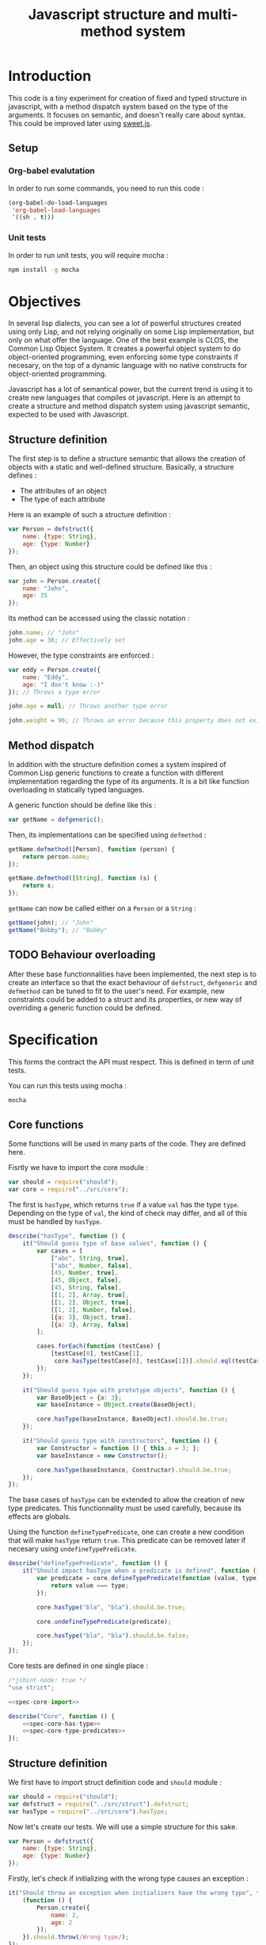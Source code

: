 #+title: Javascript structure and multi-method system

* Introduction

  This code is a tiny experiment for creation of fixed and typed
  structure in javascript, with a method dispatch system based on the
  type of the arguments. It focuses on semantic, and doesn't really
  care about syntax. This could be improved later using [[https://github.com/mozilla/sweet.js/][sweet.js]].

** Setup

*** Org-babel evalutation

    In order to run some commands, you need to run this code :

    #+begin_src emacs-lisp
      (org-babel-do-load-languages
       'org-babel-load-languages
       '((sh . t)))
    #+end_src


*** Unit tests

    In order to run unit tests, you will require mocha :

    #+begin_src sh
      npm install -g mocha
    #+end_src

* Objectives

  In several lisp dialects, you can see a lot of powerful structures
  created using only Lisp, and not relying originally on some Lisp
  implementation, but only on what offer the language. One of the best
  example is CLOS, the Common Lisp Object System. It creates a
  powerful object system to do object-oriented programming, even
  enforcing some type constraints if necesary, on the top of a dynamic
  language with no native constructs for object-oriented programming.

  Javascript has a lot of semantical power, but the current trend is
  using it to create new languages that compiles ot javascript. Here
  is an attempt to create a structure and method dispatch system using
  javascript semantic, expected to be used with Javascript.

** Structure definition

   The first step is to define a structure semantic that allows the
   creation of objects with a static and well-defined
   structure. Basically, a structure defines :

   - The attributes of an object
   - The type of each attribute

   Here is an example of such a structure definition :

   #+begin_src javascript :tangle no
     var Person = defstruct({
         name: {type: String},
         age: {type: Number}
     });
   #+end_src

   Then, an object using this structure could be defined like this :

   #+begin_src javascript
     var john = Person.create({
         name: "John",
         age: 35
     });
   #+end_src

   Its method can be accessed using the classic notation :

   #+begin_src javascript
     john.name; // "John"
     john.age = 36; // Effectively set
   #+end_src

   However, the type constraints are enforced :

   #+begin_src javascript
     var eddy = Person.create({
         name: "Eddy",
         age: "I don't know :-)"
     }); // Throws a type error

     john.age = null; // Throws another type error

     john.weight = 96; // Throws an error because this property does not exist
   #+end_src

** Method dispatch

   In addition with the structure definition comes a system inspired
   of Common Lisp generic functions to create a function with
   different implementation regarding the type of its arguments. It is
   a bit like function overloading in statically typed languages.

   A generic function should be define like this :

   #+begin_src javascript
     var getName = defgeneric();
   #+end_src

   Then, its implementations can be specified using =defmethod= :

   #+begin_src javascript
     getName.defmethod([Person], function (person) {
         return person.name;
     });

     getName.defmethod([String], function (s) {
         return s;
     });
   #+end_src

   =getName= can now be called either on a =Person= or a =String= :

   #+begin_src javascript
     getName(john); // "John"
     getName("Bobby"); // "Bobby"
   #+end_src

** TODO Behaviour overloading

   After these base functionnalities have been implemented, the next
   step is to create an interface so that the exact behaviour of
   =defstruct=, =defgeneric= and =defmethod= can be tuned to fit to
   the user's need. For example, new constraints could be added to a
   struct and its properties, or new way of overriding a generic
   function could be defined.

* Specification

  This forms the contract the API must respect. This is defined in
  term of unit tests.

  You can run this tests using mocha :

  #+begin_src sh :results output
    mocha
  #+end_src

** Core functions

   Some functions will be used in many parts of the code. They are
   defined here.

   Fisrtly we have to import the core module :

   #+name: spec-core-import
   #+begin_src javascript
     var should = require("should");
     var core = require("../src/core");
   #+end_src

   The first is =hasType=, which returns =true= if a
   value =val= has the type =type=. Depending on the type of =val=,
   the kind of check may differ, and all of this must be handled by
   =hasType=.

   #+name: spec-core-has-type
   #+begin_src javascript
     describe("hasType", function () {
         it("Should guess type of base values", function () {
             var cases = [
                 ["abc", String, true],
                 ["abc", Number, false],
                 [45, Number, true],
                 [45, Object, false],
                 [45, String, false],
                 [[1, 2], Array, true],
                 [[1, 2], Object, true],
                 [[1, 2], Number, false],
                 [{a: 3}, Object, true],
                 [{a: 3}, Array, false]
             ];

             cases.forEach(function (testCase) {
                 [testCase[0], testCase[1],
                  core.hasType(testCase[0], testCase[1])].should.eql(testCase);
             });
         });

         it("Should guess type with prototype objects", function () {
             var BaseObject = {a: 3};
             var baseInstance = Object.create(BaseObject);

             core.hasType(baseInstance, BaseObject).should.be.true;
         });

         it("Should guess type with constructors", function () {
             var Constructor = function () { this.a = 3; };
             var baseInstance = new Constructor();

             core.hasType(baseInstance, Constructor).should.be.true;
         });
     });
   #+end_src

   The base cases of =hasType= can be extended to allow the creation
   of new type predicates. This functionnality must be used carefully,
   because its effects are globals.

   Using the function =defineTypePredicate=, one can create a new
   condition that will make =hasType= return =true=. This predicate
   can be removed later if necesary using =undefineTypePredicate=.

   #+name: spec-core-type-predicates
   #+begin_src javascript
     describe("defineTypePredicate", function () {
         it("Should impact hasType when a predicate is defined", function () {
             var predicate = core.defineTypePredicate(function (value, type) {
                 return value === type;
             });

             core.hasType("bla", "bla").should.be.true;

             core.undefineTypePredicate(predicate);

             core.hasType("bla", "bla").should.be.false;
         });
     });
   #+end_src

   Core tests are defined in one single place :

   #+begin_src javascript :tangle test/core.js :noweb yes
     /*jshint node: true */
     "use strict";

     <<spec-core-import>>

     describe("Core", function () {
         <<spec-core-has-type>>
         <<spec-core-type-predicates>>
     });
   #+end_src

** Structure definition

   We first have to import struct definition code and =should= module :

   #+name: spec-defstruct-import
   #+begin_src javascript
     var should = require("should");
     var defstruct = require("../src/struct").defstruct;
     var hasType = require("../src/core").hasType;
   #+end_src

   Now let's create our tests. We will use a simple structure for this
   sake.

   #+name: spec-defstruct-struct-definition
   #+begin_src javascript
     var Person = defstruct({
         name: {type: String},
         age: {type: Number}
     });
   #+end_src

   Firstly, let's check if initializing with the wrong type causes an
   exception :

   #+name: spec-defstruct-test1
   #+begin_src javascript
     it("Should throw an exception when initializers have the wrong type", function () {
         (function () {
             Person.create({
                 name: 2,
                 age: 2
             });
         }).should.throw(/Wrong type/);
     });
   #+end_src

   Then, let's try to create a normal object.

   #+name: spec-defstruct-object-creation
   #+begin_src javascript
     var john = Person.create({
         name: "John",
         age: 32
     });
   #+end_src

   The second test ensure john porperties are readable :

   #+name: spec-defstruct-test2
   #+begin_src javascript
     it("Should create readable properties and put initial values in it", function () {
         john.name.should.equal("John");
         john.age.should.equal(32);
     });
   #+end_src

   The next test make sure that we can write properties :

   #+name: spec-defstruct-test3
   #+begin_src javascript
     it("Should write in object's properties", function () {
         john.age = 25;
         john.age.should.equal(25);
         john.age = 32;
     });
   #+end_src

   However, trying to set a value that have a different type must
   throw an error.

   #+name: spec-defstruct-test4
   #+begin_src javascript
     it("Should throw an error when setting a property with a wrong type", function () {
         (function () {
             john.age = "blue";
         }).should.throw(/Wrong type/);
     });
   #+end_src

   Finally, we can check our instance has the expected type =Person=.

   #+name: spec-defstruct-test5
   #+begin_src javascript
     it("Should have struct type", function () {
         hasType(john, Person).should.be.true;
     });
   #+end_src

   The struct definition testing is grouped in a unique code :

   #+begin_src javascript :tangle test/struct.js :noweb yes
     /* jshint node: true */
     "use strict";
     <<spec-defstruct-import>>

     describe("defstruct", function () {
         <<spec-defstruct-struct-definition>>

         <<spec-defstruct-test1>>
         <<spec-defstruct-object-creation>>
         <<spec-defstruct-test2>>
         <<spec-defstruct-test3>>
         <<spec-defstruct-test4>>
         <<spec-defstruct-test5>>
     });
   #+end_src

** Method dispatch

   The method dispatch semantic is a new way for defining functions
   that can have different implementations depending on the number of
   arguments and their type.

   Firstly, let's import the required modules.

   #+name: spec-method-import
   #+begin_src javascript
     var should = require("should");
     var defgeneric = require("../src/method").defgeneric;
   #+end_src

   We will work with a single generic function, with different
   implementations. This function is a sum function that enforces the
   type of its arguments to be a number.

   #+name: spec-method-generic-definition
   #+begin_src javascript
     var add = defgeneric();

     add.defmethod([Number, Number], function (a, b) {
         return a + b;
     });

     add.defmethod([String, null], function (a, b) {
         return add(b, parseInt(a, 10));
     });

     add.defmethod([Number, null], function (a, b) {
         return add(b, a);
     });
   #+end_src

   Then, we have to do a first test to check all implementations.

   #+name: spec-method-test1
   #+begin_src javascript
     it("Should use the correct implementation", function () {
         var cases = [
             [1, 2, 3],
             ["1", "2", 3],
             ["1", 2, 3],
             [1, "2", 3]
         ];

         cases.forEach(function (testCase) {
             [testCase[0], testCase[1],
              add(testCase[0], testCase[1])].should.eql(testCase);
         });
     });
   #+end_src

   We add another test to be sure an error is raised when no
   implementation is available for the provided types.

   #+name: spec-method-test2
   #+begin_src javascript
     it("Should raise an error when no implementation exists", function () {
         (function () {
             add(1, [2]);
         }).should.throw(/No implementation/);
     });
   #+end_src

   All the tests are defined in one single file =test/method.js=.

   #+begin_src javascript :tangle test/method.js :noweb yes
     /* jshint node: true */
     "use strict";

     <<spec-method-import>>

     describe("method", function () {

         <<spec-method-generic-definition>>

         <<spec-method-test1>>
         <<spec-method-test2>>
     });
   #+end_src

* Implementation

  Now that we know what we want to do, it is time to implement the
  features.


** Core

   We start by implementing utilities for other modules.

   Type predicates are the basis of the type semantic. They are
   registered in a module-local variable.

   #+name: impl-core-type-predicate-variable
   #+begin_src javascript
     var typePredicates = [];
   #+end_src

   These are defined and removed using =defineTypePredicate= and
   =removeTypePredicate=.

   #+name: impl-core-define-type-predicate
   #+begin_src javascript
     function defineTypePredicate (typePredicate) {
         typePredicates.push(typePredicate);
         return typePredicate;
     };
     exports.defineTypePredicate = defineTypePredicate;

     function undefineTypePredicate (typePredicate) {
         typePredicates.splice(typePredicates.indexOf(typePredicate), 1);
     };
     exports.undefineTypePredicate = undefineTypePredicate;
   #+end_src

   #+name: impl-core-has-type
   #+begin_src javascript
     function hasType (val, type) {
         for (var i = 0; i < typePredicates.length; i++) {
             if (typePredicates[i](val, type)) {
                 return true;
             }
         }

         return false;
     };
     exports.hasType = hasType;
   #+end_src

   Next, we define some basic type predicates.

   #+name: impl-core-base-type-predicates
   #+begin_src javascript
     defineTypePredicate(function (val, type) {
         return typeof type === "function" && val instanceof type;
     });

     defineTypePredicate(function (val, type) {
         return type.isPrototypeOf(val);
     });

     defineTypePredicate(function (val, type) {
         return typeof val === "number" && type === Number;
     });

     defineTypePredicate(function (val, type) {
         return typeof val === "string" && type === String;
     });
   #+end_src

   These utilities are grouped in a single =core.js= file.

   #+begin_src javascript :tangle src/core.js :noweb yes
     /* jshint node: true */
     "use strict";

     <<impl-core-type-predicate-variable>>
     <<impl-core-define-type-predicate>>
     <<impl-core-has-type>>
     <<impl-core-base-type-predicates>>
   #+end_src

** Structure definition

   From the outside, a structure is an object containing a constructor
   that creates objects with a pre-defined structure, and type
   constraints.

   To create object with pre-define structures, we will make use of
   prototypal inheritance. getters and setters will allow us to
   override the property assignment system to add constraints to it.

*** Structure instance creation

    We will try here to create by hand an object with a pre-defined
    structure, and with type constraints.

    We want to do a =Person= structure, with two properties :

    - =name= of type =String=
    - =age= of type =Number=

    Here is the prototype definition :

    #+begin_src javascript
      var personProto = {
          _name: "",
          _age: 0,

          get name () { return this._name; },
          set name (name) {
              if (!hasType(name, String)) {
                  throw new Error("Wrong type for name : got " + name + " but expected " +
                                  String);
              }

              this._name = name;
          }

          get age () { return this._age; },
          set age (age) {
              if (!hasType(age, Number)) {
                  throw new Error("Wrong type for age : got " + age + " but expected " +
                                  Number);
              }
              this._age = age;
          }
      };
    #+end_src

    Now we can create instance of =Person= using this prototype :

    #+begin_src javascript
      var john = Object.create(personProto);

      john.name = "John";
      john.age = "42"; // Error
    #+end_src

    This is what will be done by =defstruct=.

*** Properties creation

    Firstly, we define a function to insert a property to an object. A
    structure property is implemented as a private property that
    handles the current value, and a getter / setter property that
    handle that interaction from the outside with the property.

    #+name: impl-struct-define-property
    #+begin_src javascript
      function defineStructProperty(prototype, name, descriptor) {
          var privateName = "_" + name + ((Math.random() * 100) % 100);

          Object.defineProperty(prototype, privateName, {
              value: null,
              enumerable: false,
              writable: true
          });

          Object.defineProperty(prototype, name, {
              enumerable: true,
              get: function () { return this[privateName]; },
              set: function (newValue) {
                  if (!hasType(newValue, descriptor.type)) {
                      throw new Error("Wrong type for " + name
                                      + ": got " + newValue
                                      + " but expected " + descriptor.type);
                  }
                  this[privateName] = newValue;
              }
          });
      }
    #+end_src



*** Structure initialisation

    The structure initialisation is simple. It is simply creating an
    object based on a prototype, and populating its values according
    to the given initialisation parameters.

    #+name: impl-struct-create-instance
    #+begin_src javascript
      function createStructInstance (prototype, baseValues) {
          var instance = Object.create(prototype);

          for (var key in baseValues) {
              if (baseValues.hasOwnProperty(key)) {
                  instance[key] = baseValues[key];
              }
          }

          return instance;
      }
    #+end_src


*** Structure definition

    Finally, the code of =defstruct= simply creates a new prototype
    object using =defineStructProperty=, and creates a method that
    makes use of the prototype to instanciate the structure.

    #+name: impl-struct-defstruct
    #+begin_src javascript
      function defstruct(properties) {
          var prototype = Object.create(Object);

          for (var name in properties) {
              if (properties.hasOwnProperty(name)) {
                  defineStructProperty(prototype, name, properties[name]);
              }
          }

          Object.seal(prototype);

          return {
              get prototype () { return prototype; },
              create: function (baseValues) {
                  return createStructInstance(prototype, baseValues);
              }
          };
      }
      exports.defstruct = defstruct;
    #+end_src

*** Type predicate

    In order to make =hasType= work with structures, it is necesary to
    create a new type predicate. This one simply have to check, when
    the type is a struct, that the struct's prototype is in the
    prototype chain of the value.

    #+name: impl-struct-type-predicate
    #+begin_src javascript
      function isStruct(struct) {
          return typeof struct.prototype === "object" &&
              typeof struct.create === "function";
      }

      defineTypePredicate(function (val, type) {
          return isStruct(type) && type.prototype.isPrototypeOf(val);
      });
    #+end_src

*** Unification

    The code is grouped in a single file =struct.js=.

    #+begin_src javascript :tangle src/struct.js :noweb yes
      /* jshint node: true */
      "use strict";

      var core = require("./core");
      var hasType = core.hasType;
      var defineTypePredicate = core.defineTypePredicate;

      <<impl-struct-define-property>>
      <<impl-struct-create-instance>>
      <<impl-struct-defstruct>>
      <<impl-struct-type-predicate>>
    #+end_src
** Method dispatch

   Internally, a generic function is a javascript function that keeps
   track of that different implementations defined, and that will,
   when it is called, try to find an implementation which type
   requirements fit the current arguments.

   We have to define a predicate which tells if type requirements are
   fulfilled for some arguments, and use it in our implementation.

*** Implementations storage

    An implementation is actually a simple association between a list
    of types forming the type requirements, and a function that is the
    implementation of the generic method for these types.

    We will use a list of pairs =[types, implementation]= to represent
    it. For example :

    #+begin_src javascript
      [
          [[Number, Number], function (a, b) { return a + b; }],
          [[String, String], function (a, b) { return parseInt(a, 10) + parseInt(b, 10); }]
      ]
    #+end_src

*** Type requirements fulfillment

    Given a list of values =[a1, a2, ...]= and a list of types =[t1,
    t2, ...]=, the goal is to tell whether each =an= has the type =tn=,
    or if =tn= is unspecified (has =null= value).

    #+name: impl-method-type-req-fulfilled
    #+begin_src javascript
      function fulfillTypeRequirement (values, types) {
          for (var i = 0; i < values.length; i++) {
              var value = values[i];
              var type = types[i];

              if (type !== null && !hasType(value, type)) {
                  return false;
              }
          }

          return true;
      }
    #+end_src

    With this predicate, we can now retrieve the implementation
    corresponding to the given list of values in the implementations
    storage

    #+name: impl-method-lookup-implementation
    #+begin_src javascript
      function lookupImplementation (values, storage) {
          var candidates = storage.filter(function (candidate) {
              return fulfillTypeRequirement(values, candidate[0]);
          });

          if (candidates.length === 0) {
              return null;
          }

          return candidates[0][1];
      }
    #+end_src

**** TODO Multiple candidates

     If there is more than one candidate, we only consider the first
     one for now. This implementation does not suit cases where a value
     could have multiple types, e.g. with type inheritance.

*** Generic definition

    All tools are built now, we can implement the generic system.

    #+name: impl-method-defgeneric
    #+begin_src javascript
      var _slice = Array.prototype.slice;

      function defgeneric () {
          var storage = [];

          var func = function () {
              var values = _slice.call(arguments);
              var candidate = lookupImplementation(values, storage);

              if (candidate === null) {
                  throw new Error("No implementation of generic for values " + values);
              }

              return candidate.apply(this, values);
          };

          func.defmethod = function (types, implementation) {
              storage.push([types, implementation]);
          };

          return func;
      }
      exports.defgeneric = defgeneric;
    #+end_src

*** Unification

    All this code is implemented in one file =method.js=

    #+begin_src javascript :tangle src/method.js :noweb yes
      /*jshint node: true */
      "use strict";
      var hasType = require("./core").hasType;

      <<impl-method-type-req-fulfilled>>
      <<impl-method-lookup-implementation>>
      <<impl-method-defgeneric>>
    #+end_src
